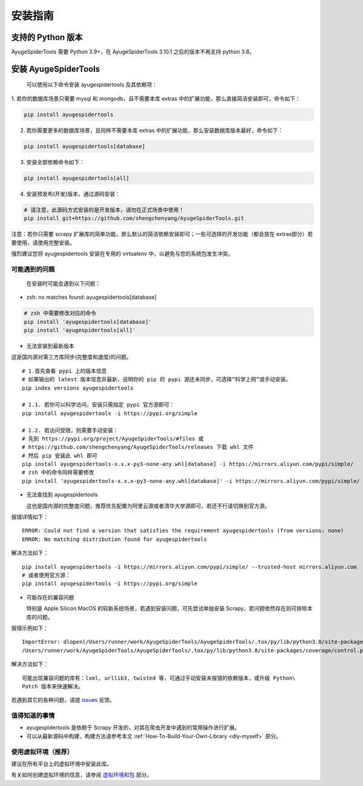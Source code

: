 .. _intro-install:

==========
安装指南
==========

支持的 Python 版本
===================

AyugeSpiderTools 需要 Python 3.9+，在 AyugeSpiderTools 3.10.1 之后的版本不再支持 python 3.8。

安装 AyugeSpiderTools
=======================

   可以使用以下命令安装 ayugespidertools 及其依赖项：

1. 若你的数据库场景只需要 mysql 和 mongodb，且不需要本库 extras 中的扩展功能，那么直接简洁安装即可，\
命令如下：

.. code:: bash

   pip install ayugespidertools

2. 若你需要更多的数据库场景，且同样不需要本库 extras 中的扩展功能，那么安装数据库版本最好，命令如下：

.. code:: bash

   pip install ayugespidertools[database]

3. 安装全部依赖命令如下：

.. code:: bash

   pip install ayugespidertools[all]

4. 安装预发布(开发)版本，通过源码安装：

.. code:: bash

   # 请注意，此源码方式安装的是开发版本，请勿在正式场景中使用！
   pip install git+https://github.com/shengchenyang/AyugeSpiderTools.git

注意：若你只需要 scrapy 扩展库的简单功能，那么默认的简洁依赖安装即可；一些可选择的开发功能（都会放在 extras\
部分）若要使用，请使用完整安装。

强烈建议您将 ayugespidertools 安装在专用的 virtualenv 中，以避免与您的系统包发生冲突。

可能遇到的问题
---------------

   在安装时可能会遇到以下问题：

- zsh: no matches found: ayugespidertools[database]

.. code:: bash

     # zsh 中需要修改对应的命令
     pip install 'ayugespidertools[database]'
     pip install 'ayugespidertools[all]'

- 无法安装到最新版本

这是国内源对第三方库同步(完整度和速度)的问题。
::

   # 1.首先查看 pypi 上的版本信息
   # 如果输出的 latest 版本信息非最新，说明你的 pip 的 pypi 源还未同步，可选择“科学上网”或手动安装。
   pip index versions ayugespidertools

   # 1.1. 若你可以科学访问，安装只需指定 pypi 官方源即可：
   pip install ayugespidertools -i https://pypi.org/simple

   # 1.2. 若访问受限，则需要手动安装：
   # 先到 https://pypi.org/project/AyugeSpiderTools/#files 或
   # https://github.com/shengchenyang/AyugeSpiderTools/releases 下载 whl 文件
   # 然后 pip 安装此 whl 即可
   pip install ayugespidertools-x.x.x-py3-none-any.whl[database] -i https://mirrors.aliyun.com/pypi/simple/
   # zsh 中的命令同样需要修改
   pip install 'ayugespidertools-x.x.x-py3-none-any.whl[database]' -i https://mirrors.aliyun.com/pypi/simple/

- 无法查找到 ayugespidertools

  这也是国内源的完整度问题，推荐优先配置为阿里云源或者清华大学源即可，若还不行请切换到官方源。

报错详情如下：
::

   ERROR: Could not find a version that satisfies the requirement ayugespidertools (from versions: none)
   ERROR: No matching distribution found for ayugespidertools

解决方法如下：
::

   pip install ayugespidertools -i https://mirrors.aliyun.com/pypi/simple/ --trusted-host mirrors.aliyun.com
   # 或者使用官方源：
   pip install ayugespidertools -i https://pypi.org/simple

- 可能存在的兼容问题

  特别是 Apple Silicon MacOS 的较新系统场景，若遇到安装问题，可先尝试单独安装 Scrapy，若问题依然存在\
  则可排除本库的问题。

报错示例如下：
::

   ImportError: dlopen(/Users/runner/work/AyugeSpiderTools/AyugeSpiderTools/.tox/py/lib/python3.8/site-packages/lxml/etree.cpython-38-darwin.so, 0x0002): symbol not found in flat namespace '_exsltDateXpathCtxtRegister'
   /Users/runner/work/AyugeSpiderTools/AyugeSpiderTools/.tox/py/lib/python3.8/site-packages/coverage/control.py:887: CoverageWarning: No data was collected. (no-data-collected)

解决方法如下：
::

   可能出现兼容问题的库有：lxml, urllib3, twisted 等，可通过手动安装未报错的依赖版本，或升级 Python\
   Patch 版本来快速解决。

若遇到其它的各种问题，请提 `issues`_ 反馈。

值得知道的事情
----------------

- ayugespidertools 是依赖于 Scrapy 开发的，对其在爬虫开发中遇到的常用操作进行扩展。
- 可以从最新源码中构建，构建方法请参考本文 :ref:`How-To-Build-Your-Own-Library <diy-myself>` 部分。

使用虚拟环境（推荐）
--------------------

建议在所有平台上的虚拟环境中安装此库。

有关如何创建虚拟环境的信息，请参阅 `虚拟环境和包`_ 部分。

.. _issues: https://github.com/shengchenyang/AyugeSpiderTools/issues/new/choose
.. _虚拟环境和包: https://docs.python.org/3/tutorial/venv.html#tut-venv
